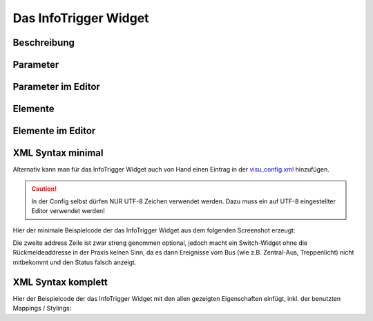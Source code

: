 Das InfoTrigger Widget
======================

Beschreibung
------------

.. todo::

    Widget Beschreibung hinzufügen inkl. Beispielen


Parameter
---------

.. parameter_information:: infotrigger


Parameter im Editor
-------------------

.. widget_example::
    :editor: attributes
    :scale: 75

        <infotrigger>
          <layout colspan="4" />
          <label>Kanal 1<icon name="control_on_off"/></label>
          <address transform="DPT:1.001" mode="readwrite">1/1/0</address>
          <address transform="DPT:1.001" mode="read">1/4/0</address>
        </infotrigger>


Elemente
--------

.. elements_information:: infotrigger

Elemente im Editor
------------------

.. widget_example::
    :editor: elements
    :scale: 75

        <infotrigger>
          <layout colspan="4" />
          <label>InfoTrigger</label>
          <address transform="DPT:1.001" mode="readwrite">1/1/0</address>
          <address transform="DPT:1.001" mode="read">1/4/0</address>
        </infotrigger>

XML Syntax minimal
------------------

Alternativ kann man für das InfoTrigger Widget auch von Hand einen Eintrag in
der `visu\_config.xml <../XML-Elemente>`__ hinzufügen.

.. CAUTION::
    In der Config selbst dürfen NUR UTF-8 Zeichen verwendet
    werden. Dazu muss ein auf UTF-8 eingestellter Editor verwendet werden!

Hier der minimale Beispielcode der das InfoTrigger Widget aus dem folgenden Screenshot erzeugt:

.. widget_example::

        <meta>
            <screenshot name="infotrigger_simple">
                <caption>InfoTrigger, einfaches Beispiel</caption>
                <data address="1/4/0">0</data>
            </screenshot>
        </meta>
        <infotrigger>
          <label>InfoTrigger</label>
          <address transform="DPT:1.001" mode="readwrite">1/1/0</address>
          <address transform="DPT:1.001" mode="read">1/4/0</address>
        </infotrigger>


Die zweite address Zeile ist zwar streng genommen optional, jedoch macht
ein Switch-Widget ohne die Rückmeldeaddresse in der Praxis keinen Sinn,
da es dann Ereignisse vom Bus (wie z.B. Zentral-Aus, Treppenlicht) nicht
mitbekommt und den Status falsch anzeigt.

XML Syntax komplett
-------------------

Hier der Beispielcode der das InfoTrigger Widget mit den allen gezeigten
Eigenschaften einfügt, inkl. der benutzten Mappings / Stylings:

.. widget_example::

        <meta>
            <screenshot name="infotrigger_complete">
                <caption>InfoTrigger mit mapping + styling</caption>
                <data address="1/4/0">1</data>
            </screenshot>
        </meta>
        <cv-meta>
            <mappings>
                <mapping name="OnOff">
                    <entry value="0">Aus</entry>
                    <entry value="1">An</entry>
                </mapping>
            </mappings>
            <stylings>
                <styling name="RedGreen">
                    <entry value="1">red</entry>
                    <entry value="0">green</entry>
                </styling>
            </stylings>
        </cv-meta>
        <infotrigger mapping="OnOff" styling="RedGreen">
          <label>InfoTrigger</label>
          <address transform="DPT:1.001" mode="readwrite">1/1/0</address>
          <address transform="DPT:1.001" mode="read">1/4/0</address>
        </infotrigger>
